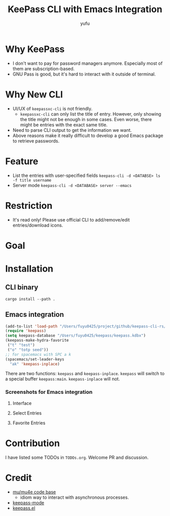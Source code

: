 #+TITLE: KeePass CLI with Emacs Integration
#+AUTHOR: yufu

* Why KeePass
- I don't want to pay for password managers anymore. Especially most of them are subscription-based.
- GNU Pass is good, but it's hard to interact with it outside of terminal.

* Why New CLI
- UI/UX of =keepassxc-cli= is not friendly.
  - =keepassxc-cli= can only list the title of entry. However, only showing the title might not be enough in some cases. Even worse, there might be entries with the exact same title.
- Need to parse CLI output to get the information we want.
- Above reasons make it really difficult to develop a good Emacs package to retrieve passwords.


* Feature
- List the entries with user-specified fields =keepass-cli -d <DATABSE> ls -f title username=
- Server mode =keepass-cli -d <DATABASE> server --emacs=


* Restriction
- It's read only! Please use official CLI to add/remove/edit entries/download icons.

* Goal


* Installation
** CLI binary
#+begin_src shell
  cargo install --path .
#+end_src
** Emacs integration
#+begin_src emacs-lisp
  (add-to-list 'load-path "/Users/fuyu0425/project/github/keepass-cli-rs/")
  (require 'keepass)
  (setq keepass-database "/Users/fuyu0425/keepass/keepass.kdbx")
  (keepass-make-hydra-favorite
   ("t" "test")
   ("o" "totp seed"))
  ;; for spacemacs with SPC a k
  (spacemacs/set-leader-keys
    "ak" 'keepass-inplace)
#+end_src
There are two functions: =keepass= and =keepass-inplace=.
=keepass= will switch to a special buffer =keepass:main=.
=keepass-inplace= will not.

*** Screenshots for Emacs integration
**** Interface
[[./screenshots/keepass-inplace.png]]
**** Select Entries
[[./screenshots/keepass-select.png]]
**** Favorite Entries
[[./screenshots/keepass-favorite.png]]


* Contribution
I have listed some TODOs in =TODOs.org=.
Welcome PR and discussion.

* Credit
- [[https://github.com/djcb/mu][mu/mu4e code base]]
  - idiom way to interact with asynchronous processes.
- [[https://github.com/ifosch/keepass-mode][keepass-mode]]
- [[https://gitlab.com/tay-dev/keepass.el][keepass.el]]

